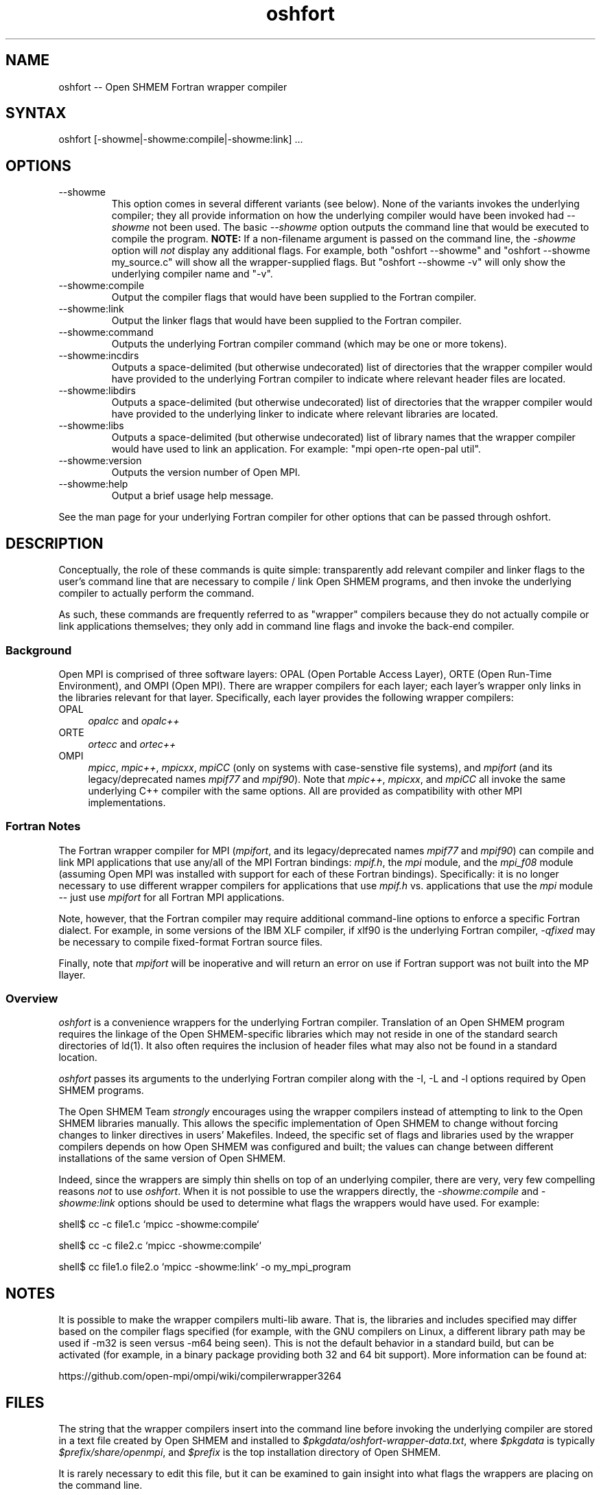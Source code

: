 .\" Copyright (c) 2008      Sun Microsystems, Inc.  All rights reserved.
.\" Copyright (c) 2011-2012 Cisco Systems, Inc.  All rights reserved.
.TH oshfort 1 "Oct 07, 2019" "4.0.2" "Open MPI"
.
.SH NAME
oshfort -- Open SHMEM Fortran wrapper compiler
.
.SH SYNTAX
oshfort [-showme|-showme:compile|-showme:link] ...
.
.SH OPTIONS
.TP
--showme
This option comes in several different variants (see below).  None of
the variants invokes the underlying compiler; they all provide
information on how the underlying compiler would have been invoked had
.I --showme
not been used.
The basic
.I --showme
option outputs the command line that would be executed to compile the
program.  \fBNOTE:\fR If a non-filename argument is passed on the
command line, the \fI-showme\fR option will \fInot\fR display any
additional flags.  For example, both "oshfort --showme" and
"oshfort --showme my_source.c" will show all the wrapper-supplied
flags.  But "oshfort --showme -v" will only show the underlying
compiler name and "-v".
.TP
--showme:compile
Output the compiler flags that would have been supplied to the
Fortran compiler.
.TP
--showme:link
Output the linker flags that would have been supplied to the
Fortran compiler.
.TP
--showme:command
Outputs the underlying Fortran compiler command (which may be one
or more tokens).
.TP
--showme:incdirs
Outputs a space-delimited (but otherwise undecorated) list of
directories that the wrapper compiler would have provided to the
underlying Fortran compiler to indicate where relevant header files
are located.
.TP
--showme:libdirs
Outputs a space-delimited (but otherwise undecorated) list of
directories that the wrapper compiler would have provided to the
underlying linker to indicate where relevant libraries are located.
.TP
--showme:libs
Outputs a space-delimited (but otherwise undecorated) list of library
names that the wrapper compiler would have used to link an
application.  For example: "mpi open-rte open-pal util".
.TP
--showme:version
Outputs the version number of Open MPI.
.TP
--showme:help
Output a brief usage help message.
.PP
See the man page for your underlying Fortran compiler for other
options that can be passed through oshfort.
.
.
.SH DESCRIPTION
.PP
Conceptually, the role of these commands is quite simple:
transparently add relevant compiler and linker flags to the user's
command line that are necessary to compile / link Open SHMEM
programs, and then invoke the underlying compiler to actually perform
the command.
.
.PP
As such, these commands are frequently referred to as "wrapper"
compilers because they do not actually compile or link applications
themselves; they only add in command line flags and invoke the
back-end compiler.
.
.
.SS Background
Open MPI is comprised of three software layers: OPAL (Open Portable
Access Layer), ORTE (Open Run-Time Environment), and OMPI (Open MPI).
There are wrapper compilers for each layer; each layer's wrapper only
links in the libraries relevant for that layer.  Specifically, each
layer provides the following wrapper compilers:
.
.TP 4
OPAL
\fIopalcc\fR and \fIopalc++\fR
.
.TP
ORTE
\fIortecc\fR and \fIortec++\fR
.
.TP
OMPI
\fImpicc\fR, \fImpic++\fR, \fImpicxx\fR, \fImpiCC\fR (only on systems with
case-senstive file systems), and \fImpifort\fR (and its legacy/deprecated
names \fImpif77\fR and \fImpif90\fR).  Note
that \fImpic++\fR, \fImpicxx\fR, and \fImpiCC\fR all invoke the same
underlying C++ compiler with the same options.  All are provided as
compatibility with other MPI implementations.
.
.
.SS Fortran Notes
.PP
The Fortran wrapper compiler for MPI (\fImpifort\fR, and its
legacy/deprecated names \fImpif77\fR and \fImpif90\fR) can compile and
link MPI applications that use any/all of the MPI Fortran bindings:
.IR mpif.h ,
the
.I mpi
module, and the
.I mpi_f08
module (assuming Open MPI was installed with support for each of these
Fortran bindings).  Specifically: it is no longer necessary to use
different wrapper compilers for applications that use
.I mpif.h
vs. applications that use the
.I mpi
module -- just use
.I mpifort
for all Fortran MPI applications.
.
.PP
Note, however, that the Fortran compiler may require additional
command-line options to enforce a specific Fortran dialect.  For
example, in some versions of the IBM XLF compiler, if xlf90 is the
underlying Fortran compiler,
.IR -qfixed
may be necessary to compile fixed-format Fortran source files.
.
.PP
Finally, note that
.I mpifort
will be inoperative and will return an error on use if Fortran support
was not built into the MP Ilayer.
.
.
.SS Overview
\fIoshfort\fR is a convenience wrappers for the underlying
Fortran compiler.  Translation of an Open SHMEM program requires the
linkage of the Open SHMEM-specific libraries which may not reside in
one of the standard search directories of ld(1).  It also often
requires the inclusion of header files what may also not be found in a
standard location.
.
.PP
\fIoshfort\fR passes its arguments to the underlying Fortran
compiler along with the -I, -L and -l options required by Open SHMEM
programs.
.
.PP
The Open SHMEM Team \fIstrongly\fR encourages using the wrapper
compilers instead of attempting to link to the Open SHMEM libraries
manually.  This allows the specific implementation of Open SHMEM to
change without forcing changes to linker directives in users'
Makefiles.  Indeed, the specific set of flags and libraries used by
the wrapper compilers depends on how Open SHMEM was configured and
built; the values can change between different installations of the
same version of Open SHMEM.
.
.PP
Indeed, since the wrappers are simply thin shells on top of an
underlying compiler, there are very, very few compelling reasons
\fInot\fR to use \fIoshfort\fR.  When it is not possible to use the
wrappers directly, the \fI-showme:compile\fR and \fI-showme:link\fR
options should be used to determine what flags the wrappers would have
used.  For example:
.
.PP
shell$ cc -c file1.c `mpicc -showme:compile`
.
.PP
shell$ cc -c file2.c `mpicc -showme:compile`
.
.PP
shell$ cc file1.o file2.o `mpicc -showme:link` -o my_mpi_program
.
.
.SH NOTES
.PP
It is possible to make the wrapper compilers multi-lib aware.  That
is, the libraries and includes specified may differ based on the
compiler flags specified (for example, with the GNU compilers on
Linux, a different library path may be used if -m32 is seen versus
-m64 being seen).  This is not the default behavior in a standard
build, but can be activated (for example, in a binary package
providing both 32 and 64 bit support).  More information can be found
at:
.PP
  https://github.com/open-mpi/ompi/wiki/compilerwrapper3264
.
.
.SH FILES
.PP
The string that the wrapper compilers insert into the command line
before invoking the underlying compiler are stored in a text file
created by Open SHMEM and installed to
\fI$pkgdata/oshfort-wrapper-data.txt\fR, where \fI$pkgdata\fR
is typically \fI$prefix/share/openmpi\fR, and \fI$prefix\fR is the top
installation directory of Open SHMEM.
.
.PP
It is rarely necessary to edit this file, but it can be examined to
gain insight into what flags the wrappers are placing on the command
line.
.
.
.SH ENVIRONMENT VARIABLES
.PP
By default, the wrappers use the compilers that were selected when
Open SHMEM was configured.  These compilers were either found
automatically by Open MPI's "configure" script, or were selected by
the user in the CC, CXX, F77, and/or FC environment variables
before "configure" was invoked.  Additionally, other arguments
specific to the compiler may have been selected by configure.
.
.PP
These values can be selectively overridden by either editing the text
files containing this configuration information (see the \fBFILES\fR
section), or by setting selected environment variables of the
form "OSHMEM_value".
.
.PP
Valid value names are:
.
.TP
CPPFLAGS
Flags added when invoking the preprocessor (C or C++)
.
.TP
LDFLAGS
Flags added when invoking the linker (C, C++, or Fortran)
.
.TP
LIBS
Libraries added when invoking the linker (C, C++, or Fortran)
.
.TP
CC
C compiler
.
.TP
CFLAGS
C compiler flags
.
.TP
CXX
C++ compiler
.
.TP
CXXFLAGS
C++ compiler flags
.
.
.TP
FC
Fortran compiler
.
.TP
FCFLAGS
Fortran compiler flags
